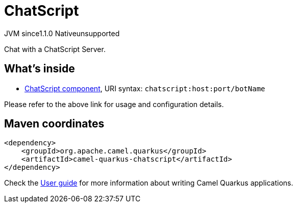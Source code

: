 // Do not edit directly!
// This file was generated by camel-quarkus-maven-plugin:update-extension-doc-page
= ChatScript
:cq-artifact-id: camel-quarkus-chatscript
:cq-native-supported: false
:cq-status: Preview
:cq-status-deprecation: Preview
:cq-description: Chat with a ChatScript Server.
:cq-deprecated: false
:cq-jvm-since: 1.1.0
:cq-native-since: n/a

[.badges]
[.badge-key]##JVM since##[.badge-supported]##1.1.0## [.badge-key]##Native##[.badge-unsupported]##unsupported##

Chat with a ChatScript Server.

== What's inside

* xref:{cq-camel-components}::chatscript-component.adoc[ChatScript component], URI syntax: `chatscript:host:port/botName`

Please refer to the above link for usage and configuration details.

== Maven coordinates

[source,xml]
----
<dependency>
    <groupId>org.apache.camel.quarkus</groupId>
    <artifactId>camel-quarkus-chatscript</artifactId>
</dependency>
----

Check the xref:user-guide/index.adoc[User guide] for more information about writing Camel Quarkus applications.
